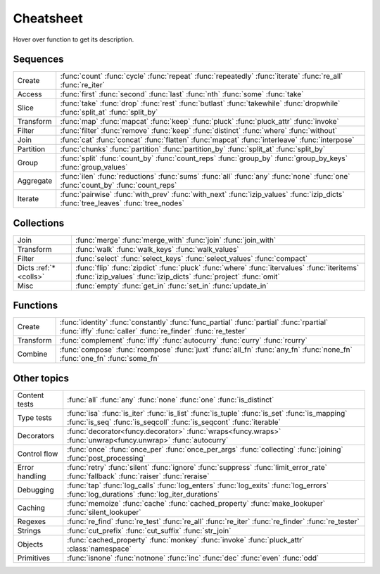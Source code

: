 .. raw:: html

    <script src="_static/nhpup_1.1.js"></script>
    <style>
    #pup {
      position:absolute;
      z-index:200; /* aaaalways on top*/
      padding: 3px 7px 5px;
      margin-left: 5px;
      margin-top: 15px;
      border-radius: 3px;
      background-color: #343131;
      color: #b3b3b3;
      font-size: 0.95em;
      white-space: nowrap;
    }
    .descriptions {display: none}
    .rst-content table.docutils td {vertical-align: top; padding: 6px 16px; line-height: 20px}
    .wy-table-responsive table td {white-space: normal}
    .wy-table-responsive table td:first-child {white-space: nowrap}

    .rst-content code.xref {color: #2E7FB3; font-size: 90%;
        padding: 0px 2px; border: none; background: none; line-height: 20px}
    .--rst-content code.xref {color: #2E7FB3; font-size: 95%; font-weight: normal;
        padding: 0px 2px; border: none; background: none; line-height: 20px}

    .--rst-content code.xref {color: #E74C3C; font-size: 90%;
        padding: 0px 2px; border: none; background: none; line-height: 20px}


    .rst-content code.xref {line-height: 20px}

    #pup strong, #pup b {color: #ddd}
    #pup em {color: #3591CC; font-weight: bold; margin-right: 2px}
    #pup b em {margin-right: 0}
    #pup em span {color: #b3b3b3; opacity: 0.7; font-style: normal;
                  display:inline-block; padding:0 1px 0 3px}
    #pup code {background: transparent; border: none; font-size: 90%; padding: 0 3px;}
    </style>

    <script>
        function defer(method) {
            if (window.jQuery)
                method();
            else
                setTimeout(function() { defer(method) }, 50);
        }
        defer(function () {
            // Strip parentheses
            $('.py-func .pre').each(function () {
                var text = $(this).text();
                if (text.substr(-2) === '()') $(this).text(text.substr(0, text.length-2));
            })

            $('a[href="#colls"]').attr('title', 'dicts-more')
            $('h2 a[href*=extended_fns]').attr('title', 'extended-fns')
            nhpup.initialize()
            $('.descriptions div').each(function () {
                var name = this.getAttribute('name');
                $('a[title="'+name+'"]').on('mouseover', nhpup.popup(this.innerHTML, {width: ''})).removeAttr('title');
            })
        })
    </script>


.. _cheatsheet:

Cheatsheet
==========

Hover over function to get its description.


Sequences
---------

========== ==============================================================
Create     :func:`count` :func:`cycle` :func:`repeat` :func:`repeatedly` :func:`iterate` :func:`re_all` :func:`re_iter`
Access     :func:`first` :func:`second` :func:`last` :func:`nth` :func:`some` :func:`take`
Slice      :func:`take` :func:`drop` :func:`rest` :func:`butlast` :func:`takewhile` :func:`dropwhile` :func:`split_at` :func:`split_by`
Transform  :func:`map` :func:`mapcat` :func:`keep` :func:`pluck` :func:`pluck_attr` :func:`invoke`
Filter     :func:`filter` :func:`remove` :func:`keep` :func:`distinct` :func:`where` :func:`without`
Join       :func:`cat` :func:`concat` :func:`flatten` :func:`mapcat` :func:`interleave` :func:`interpose`
Partition  :func:`chunks` :func:`partition` :func:`partition_by` :func:`split_at` :func:`split_by`
Group      :func:`split` :func:`count_by` :func:`count_reps` :func:`group_by` :func:`group_by_keys` :func:`group_values`
Aggregate  :func:`ilen` :func:`reductions` :func:`sums` :func:`all` :func:`any` :func:`none` :func:`one` :func:`count_by` :func:`count_reps`
Iterate    :func:`pairwise` :func:`with_prev` :func:`with_next` :func:`izip_values` :func:`izip_dicts` :func:`tree_leaves` :func:`tree_nodes`
========== ==============================================================


.. _colls:

Collections
-----------

===================== ==============================================================
Join                  :func:`merge` :func:`merge_with` :func:`join` :func:`join_with`
Transform             :func:`walk` :func:`walk_keys` :func:`walk_values`
Filter                :func:`select` :func:`select_keys` :func:`select_values` :func:`compact`
Dicts :ref:`*<colls>` :func:`flip` :func:`zipdict` :func:`pluck` :func:`where` :func:`itervalues` :func:`iteritems` :func:`izip_values` :func:`izip_dicts` :func:`project` :func:`omit`
Misc                  :func:`empty` :func:`get_in` :func:`set_in` :func:`update_in`
===================== ==============================================================


Functions
---------

.. :ref:`*<extended_fns>`

========== ==============================================================
Create     :func:`identity` :func:`constantly` :func:`func_partial` :func:`partial` :func:`rpartial` :func:`iffy` :func:`caller` :func:`re_finder` :func:`re_tester`
Transform  :func:`complement` :func:`iffy` :func:`autocurry` :func:`curry` :func:`rcurry`
Combine    :func:`compose` :func:`rcompose` :func:`juxt` :func:`all_fn` :func:`any_fn` :func:`none_fn` :func:`one_fn` :func:`some_fn`
========== ==============================================================


Other topics
------------

================== ==============================================================
Content tests      :func:`all` :func:`any` :func:`none` :func:`one` :func:`is_distinct`
Type tests         :func:`isa` :func:`is_iter` :func:`is_list` :func:`is_tuple` :func:`is_set` :func:`is_mapping` :func:`is_seq` :func:`is_seqcoll` :func:`is_seqcont` :func:`iterable`
Decorators         :func:`decorator<funcy.decorator>` :func:`wraps<funcy.wraps>` :func:`unwrap<funcy.unwrap>` :func:`autocurry`
Control flow       :func:`once` :func:`once_per` :func:`once_per_args` :func:`collecting` :func:`joining` :func:`post_processing`
Error handling     :func:`retry` :func:`silent` :func:`ignore` :func:`suppress` :func:`limit_error_rate` :func:`fallback` :func:`raiser` :func:`reraise`
Debugging          :func:`tap` :func:`log_calls` :func:`log_enters` :func:`log_exits` :func:`log_errors` :func:`log_durations` :func:`log_iter_durations`
Caching            :func:`memoize` :func:`cache` :func:`cached_property` :func:`make_lookuper` :func:`silent_lookuper`
Regexes            :func:`re_find` :func:`re_test` :func:`re_all` :func:`re_iter` :func:`re_finder` :func:`re_tester`
Strings            :func:`cut_prefix` :func:`cut_suffix` :func:`str_join`
Objects            :func:`cached_property` :func:`monkey` :func:`invoke` :func:`pluck_attr` :class:`namespace`
Primitives         :func:`isnone` :func:`notnone` :func:`inc` :func:`dec` :func:`even` :func:`odd`
================== ==============================================================


.. raw:: html
    :file: descriptions.html
